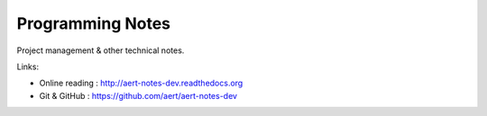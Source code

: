 
Programming Notes
*****************

Project management & other technical notes.


Links:

* Online reading : http://aert-notes-dev.readthedocs.org
* Git & GitHub : https://github.com/aert/aert-notes-dev

